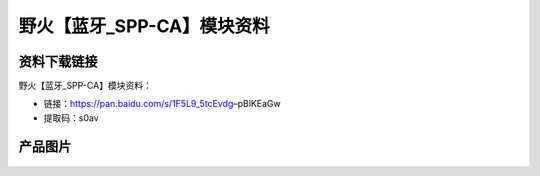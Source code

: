 
野火【蓝牙_SPP-CA】模块资料
===========================

资料下载链接
------------

野火【蓝牙_SPP-CA】模块资料：

- 链接：https://pan.baidu.com/s/1F5L9_5tcEvdg–pBlKEaGw
- 提取码：s0av

产品图片
--------

.. figure:: media/蓝牙_SPP-CA.jpg
   :alt: 蓝牙_SPP-CA

